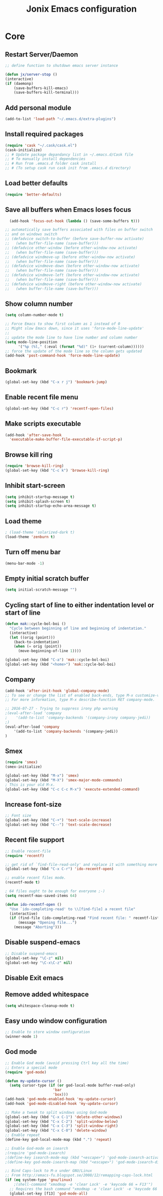 #+TITLE: Jonix Emacs configuration
#+OPTIONS: toc:4 h:4
#+STARTUP: overview

* Core
** Restart Server/Daemon
#+BEGIN_SRC emacs-lisp
  ;; define function to shutdown emacs server instance

  (defun jx/server-stop ()
  (interactive)
  (if (daemonp)
      (save-buffers-kill-emacs)
      (save-buffers-kill-terminal)))
#+END_SRC

** Add personal module
#+BEGIN_SRC emacs-lisp
(add-to-list 'load-path "~/.emacs.d/extra-plugins")
#+END_SRC

** Install required packages
#+BEGIN_SRC emacs-lisp
(require 'cask "~/.cask/cask.el")
(cask-initialize)
;; # Update package depandancy list in ~/.emacs.d/Cask file
;; # To manually install dependencies
;; # Run from .emacs.d folder cask install
;; # (To setup cask run cask init from .emacs.d directory)
#+END_SRC

** Load better defaults
#+BEGIN_SRC emacs-lisp
(require 'better-defaults)
#+END_SRC

** Save all buffers when Emacs loses focus
#+BEGIN_SRC emacs-lisp
  (add-hook 'focus-out-hook (lambda () (save-some-buffers t)))

;; automatically save buffers associated with files on buffer switch
;; and on windows switch
;; (defadvice switch-to-buffer (before save-buffer-now activate)
;;   (when buffer-file-name (save-buffer)))
;; (defadvice other-window (before other-window-now activate)
;;   (when buffer-file-name (save-buffer)))
;; (defadvice windmove-up (before other-window-now activate)
;;   (when buffer-file-name (save-buffer)))
;; (defadvice windmove-down (before other-window-now activate)
;;   (when buffer-file-name (save-buffer)))
;; (defadvice windmove-left (before other-window-now activate)
;;   (when buffer-file-name (save-buffer)))
;; (defadvice windmove-right (before other-window-now activate)
;;   (when buffer-file-name (save-buffer)))

#+END_SRC

** Show column number
#+BEGIN_SRC emacs-lisp
(setq column-number-mode t)

;; Force Emacs to show first column as 1 instead of 0
;; Might slow Emacs down, since it uses 'force-mode-line-update'
;;
;; update the mode line to have line number and column number
(setq mode-line-position
      '("%p (%l," (:eval (format "%d)" (1+ (current-column))))))
;; force the update of the mode line so the column gets updated
(add-hook 'post-command-hook 'force-mode-line-update)
#+END_SRC

** Bookmark
#+BEGIN_SRC emacs-lisp
(global-set-key (kbd "C-x r j") 'bookmark-jump)
#+END_SRC

** Enable recent file menu
#+BEGIN_SRC emacs-lisp
(global-set-key (kbd "C-c r") 'recentf-open-files)
#+END_SRC

** Make scripts executable
#+BEGIN_SRC emacs-lisp
(add-hook 'after-save-hook
  'executable-make-buffer-file-executable-if-script-p)
#+END_SRC

** Browse kill ring
#+BEGIN_SRC emacs-lisp
(require 'browse-kill-ring)
(global-set-key (kbd "C-c k") 'browse-kill-ring)
#+END_SRC

** Inhibit start-screen
#+BEGIN_SRC emacs-lisp
(setq inhibit-startup-message t)
(setq inhibit-splash-screen t)
(setq inhibit-startup-echo-area-message t)
#+END_SRC

** Load theme
#+BEGIN_SRC emacs-lisp
; (load-theme 'solarized-dark t)
(load-theme 'zenburn t)
#+END_SRC

** Turn off menu bar
#+BEGIN_SRC emacs-lisp
(menu-bar-mode -1)
#+END_SRC

** Empty initial scratch buffer
#+BEGIN_SRC emacs-lisp
(setq initial-scratch-message "")
#+END_SRC

** Cycling start of line to either indentation level or start of line
#+BEGIN_SRC emacs-lisp
(defun mak::cycle-bol-boi ()
  "Cycle between beginning of line and beginning of indentation."
  (interactive)
  (let ((orig (point)))
    (back-to-indentation)
    (when (= orig (point))
      (move-beginning-of-line 1))))

(global-set-key (kbd "C-a") 'mak::cycle-bol-boi)
(global-set-key (kbd "<home>") 'mak::cycle-bol-boi)
#+END_SRC
** Company
#+BEGIN_SRC emacs-lisp
(add-hook 'after-init-hook 'global-company-mode)
;; To see or change the list of enabled back-ends, type M-x customize-variable RET company-backends. Also see its description for information on writing a back-end.
;; For more information, type M-x describe-function RET company-mode.

;; 2016-07-27 - Trying to suppress irony php warning
;(eval-after-load 'company
;    '(add-to-list 'company-backends '(company-irony company-jedi))
;)
(eval-after-load 'company
    '(add-to-list 'company-backends '(company-jedi))
)

#+END_SRC

** Smex
#+BEGIN_SRC emacs-lisp
(require 'smex)
(smex-initialize)

(global-set-key (kbd "M-x") 'smex)
(global-set-key (kbd "M-X") 'smex-major-mode-commands)
; This is your old M-x.
(global-set-key (kbd "C-c C-c M-x") 'execute-extended-command)
#+END_SRC

** Increase font-size
#+BEGIN_SRC emacs-lisp
;; Font size
(global-set-key (kbd "C-+") 'text-scale-increase)
(global-set-key (kbd "C--") 'text-scale-decrease)
#+END_SRC

** Recent file support
#+BEGIN_SRC emacs-lisp
;; Enable recent-file
(require 'recentf)

;; get rid of `find-file-read-only' and replace it with something more useful.
(global-set-key (kbd "C-x C-r") 'ido-recentf-open)

;; enable recent files mode.
(recentf-mode t)

; 64 files ought to be enough for everyone ;-)
(setq recentf-max-saved-items 64)

(defun ido-recentf-open ()
  "Use `ido-completing-read' to \\[find-file] a recent file"
  (interactive)
  (if (find-file (ido-completing-read "Find recent file: " recentf-list))
      (message "Opening file...")
    (message "Aborting")))

#+END_SRC

** Disable suspend-emacs
#+BEGIN_SRC emacs-lisp
;; Disable suspend-emacs
(global-set-key "\C-z" nil)
(global-set-key "\C-x\C-z" nil)
#+END_SRC

** Disable Exit emacs
** Remove added whitespace
#+BEGIN_SRC emacs-lisp
(setq whitespace-cleanup-mode t)
#+END_SRC

** Easy undo window configuration
#+BEGIN_SRC emacs-lisp
;; Enable to store window configuration
(winner-mode 1)
#+END_SRC

** God mode
#+BEGIN_SRC emacs-lisp
;; Enable God mode (avoid pressing Ctrl key all the time)
;; Enters a special mode
(require 'god-mode)

(defun my-update-cursor ()
  (setq cursor-type (if (or god-local-mode buffer-read-only)
                      'bar
                      'box)))
(add-hook 'god-mode-enabled-hook 'my-update-cursor)
(add-hook 'god-mode-disabled-hook 'my-update-cursor)

;; Make a tweak to split windows using God-mode
(global-set-key (kbd "C-x C-1") 'delete-other-windows)
(global-set-key (kbd "C-x C-2") 'split-window-below)
(global-set-key (kbd "C-x C-3") 'split-window-right)
(global-set-key (kbd "C-x C-0") 'delete-window)
;; Enable repeat
(define-key god-local-mode-map (kbd ".") 'repeat)

;; Enable God-mode on isearch
;(require 'god-mode-isearch)
;(define-key isearch-mode-map (kbd "<escape>") 'god-mode-isearch-activate)
;(define-key god-mode-isearch-map (kbd "<escape>") 'god-mode-isearch-disable)

;; Bind Caps-lock to M-x under GNU/Linux
;; From http://emacs-fu.blogspot.se/2008/12/remapping-caps-lock.html
(if (eq system-type 'gnu/linux)
    ;(shell-command "xmodmap -e 'clear Lock' -e 'keycode 66 = F13'")
  ;; Requires the bash command "xmodmap -e 'clear Lock' -e 'keycode 66 = F13'" to be run prior to this binding
  (global-set-key [f13] 'god-mode-all)
)

;; Bind Caps-lock to M-x For Windows
(if (eq system-type 'windows-nt)
    (setq w32-enable-caps-lock nil)
    ;(global-set-key [capslock] 'god-local-mode)
    (global-set-key [capslock] 'god-mode-all)
)

#+END_SRC

** Date and time
*** Add week number to Emacs calendar view
#+BEGIN_SRC emacs-lisp
;;; Calender stuff

;; Add week number to Emacs calender
(copy-face font-lock-constant-face 'calendar-iso-week-face)
(set-face-attribute 'calendar-iso-week-face nil
                    :height 0.7)
(setq calendar-intermonth-text
      '(propertize
        (format "%2d"
                (car
                 (calendar-iso-from-absolute
                  (calendar-absolute-from-gregorian (list month day year)))))
        'font-lock-face 'calendar-iso-week-face))

;; End of calender stuff
#+END_SRC

*** Insert Date string
#+BEGIN_SRC emacs-lisp
;; Insert date at current position
(defun jx/current-date () (interactive)
    (insert (shell-command-to-string "echo -n $(date +%Y-%m-%d)")))

;; Insert time at current position
(defun jx/current-time () (interactive)
 (insert (shell-command-to-string "echo -n $(date +%H:%M)")))

#+END_SRC

*** Insert Week nr
#+BEGIN_SRC emacs-lisp
;; Insert week number at current position
(defun jx/week-nr () (interactive)
    (insert (shell-command-to-string "echo -n $(date +%W)")))
#+END_SRC
*** Insert name of day
#+BEGIN_SRC emacs-lisp
;; Insert day of name at current position
(defun jx/day () (interactive)
    (insert (shell-command-to-string "echo -n $(date +%A)")))
#+END_SRC


*** Show clock
#+BEGIN_SRC emacs-lisp
;; Show clock in status-bar
(setq display-time t
      display-time-24hr-format t)
(display-time)
#+END_SRC

** Keybindings help
#+BEGIN_SRC emacs-lisp
(which-key-mode)
#+END_SRC

** Scrolling margin
When the cursor is on the top or bottom of the screen,
and it is time to scroll, display x lines of context
#+BEGIN_SRC emacs-lisp
; (setq scroll-margin 0)
#+END_SRC

** Dired settings
*** Make dired less verbose
- Cask kunde inte ladda ned detta paket 2021-07-25
  Disablar paketet
# #+BEGIN_SRC emacs-lisp
# ;; Make dired less verbose
# (require 'dired-details)
# (setq-default dired-details-hidden-string "--- ")
# (dired-details-install)
# #+END_SRC

*** Dired Reuse buffers
http://ergoemacs.org/emacs/emacs_dired_tips.html
#+BEGIN_SRC emacs-lisp
(require 'dired-x)
(setq dired-omit-files "^\\.?#\\|^\\.$\\|^\\.\\.$\\|^\\.")
(add-hook 'dired-mode-hook (lambda ()
                             (dired-omit-mode 1)))
(setq dired-listing-switches "-aBhl --group-directories-first")
(put 'dired-find-alternate-file 'disabled nil)

; Let <enter> re-use dired directory buffer
(define-key dired-mode-map (kbd "RET") 'dired-find-alternate-file) ; was dired-advertised-find-file

;; Let <u> (go up one directroy) re-use directory buffer when
(add-hook 'dired-mode-hook
 (lambda ()
  (define-key dired-mode-map (kbd "u")
    (lambda () (interactive) (find-alternate-file "..")))))

;; Let <backspace> (go up one directroy) re-use directory buffer when
(add-hook 'dired-mode-hook
 (lambda ()
  (define-key dired-mode-map (kbd "<DEL>")
    (lambda () (interactive) (find-alternate-file "..")))))

(eval-after-load "dired"
  '(progn
     (defadvice dired-advertised-find-file (around dired-subst-directory activate)
       "Replace current buffer if file is a directory."
       (interactive)
       (let* ((orig (current-buffer))
              ;; (filename (dired-get-filename))
              (filename (dired-get-filename t t))
              (bye-p (file-directory-p filename)))
         ad-do-it
         (when (and bye-p (not (string-match "[/\\\\]\\.$" filename)))
           (kill-buffer orig))))))

#+END_SRC
*** Filter Dired files
Filter on files in Dired mode
Press / to start filtering
Press g to revert
#+BEGIN_SRC emacs-lisp
  (eval-after-load
      "dired" '(progn
  (define-key dired-mode-map (kbd "/") 'dired-narrow)))
#+END_SRC

*** Toggle hidden files view in Dired mode
Press . to toggle view of hidden files
#+BEGIN_SRC emacs-lisp
  (defun dired-toggle-dotfiles ()
    "Show/hide dot-files"
    (interactive)
    (when (equal major-mode 'dired-mode)
      (if (or (not (boundp 'dired-dotfiles-show-p)) dired-dotfiles-show-p) ; if currently showing
          (progn
            (set (make-local-variable 'dired-dotfiles-show-p) nil)
            (message "h")
            (dired-mark-files-regexp "^\\\.")
            (dired-do-kill-lines))
        (progn (revert-buffer) ; otherwise just revert to re-show
               (set (make-local-variable 'dired-dotfiles-show-p) t)))))


(eval-after-load "dired" '(progn
  (define-key dired-mode-map (kbd ".") 'dired-toggle-dotfiles)))

 (global-set-key [f7] 'neotree-project-dir)

#+END_SRC

*** Jump to current file in Dired
In any file buffer, call dired-jump 【Ctrl+x Ctrl+j】 to jump to the directory of current buffer.
#+BEGIN_SRC emacs-lisp
(require 'dired-x)
#+END_SRC

*** Copy / Delete directories
#+BEGIN_SRC emacs-lisp
;; allow dired to delete or copy dir
(setq dired-recursive-copies (quote always)) ; “always” means no asking
(setq dired-recursive-deletes (quote top)) ; “top” means ask once
#+END_SRC

*** Move files between split panes
#+BEGIN_SRC emacs-lisp
(setq dired-dwim-target t)
#+END_SRC
*** Reload dired after making changes
#+BEGIN_SRC emacs-lisp
(--each '(dired-do-rename
          dired-do-copy
          dired-create-directory
          wdired-abort-changes)
        (eval `(defadvice ,it (after revert-buffer activate)
(revert-buffer))))
#+END_SRC
** Go to last change in buffer
 - 'C-c b ,' Go to last change
 - 'C-c b .' Go to previous change

#+BEGIN_SRC emacs-lisp
(require 'goto-chg)
(global-set-key (kbd "C-c b ,") 'goto-last-change)
(global-set-key (kbd "C-c b .") 'goto-last-change-reverse)
#+END_SRC

** Edit current file with Sudo privs
#+BEGIN_SRC emacs-lisp
(require 'sudo-edit)
#+END_SRC

** Discover key-bindings for major/minor modes
#+BEGIN_SRC emacs-lisp
(global-set-key (kbd "C-h C-m") 'discover-my-major)
(global-set-key (kbd "C-h M-m") 'discover-my-mode)
#+END_SRC

** Easy kill
easy-kill is a drop-in replacement for kill-ring-save.
Included is easy-mark

Keys:
    M-w w: save word at point
    M-w s: save sexp at point
    M-w l: save list at point (enclosing sexp)
    M-w d: save defun at point
    M-w D: save current defun name
    M-w f: save file at point
    M-w b: save buffer-file-name or default-directory. - changes the kill to the directory name, + to full name and 0 to basename.

The following keys modify the selection:

    @: append selection to previous kill and exit. For example, M-w d @ will append current function to last kill.
    C-w: kill selection and exit
    +, - and 1..9: expand/shrink selection
    0 shrink the selection to the initial size i.e. before any expansion
    C-SPC: turn selection into an active region
    C-g: abort
    ?: help

#+BEGIN_SRC emacs-lisp
(global-set-key [remap kill-ring-save] 'easy-kill)
#+END_SRC

** Cleanup whitespace on save
#+BEGIN_SRC emacs-lisp
(add-hook 'before-save-hook 'whitespace-cleanup)
#+END_SRC

** Expand region
#+BEGIN_SRC emacs-lisp
(require 'expand-region)
(global-set-key (kbd "C-x =") 'er/expand-region)
#+END_SRC

** Multiple major mode in the same buffer
#+BEGIN_SRC emacs-lisp
;; Using the package polymode
(require 'poly-markdown)
(require 'poly-org)
(add-to-list 'auto-mode-alist '("\\.md$" . poly-markdown-mode))
(add-to-list 'auto-mode-alist '("\\.org$" . poly-org-mode))
#+END_SRC
** YASnippets
#+BEGIN_SRC emacs-lisp
(require 'yasnippet)
(add-to-list 'yas-snippet-dirs "~/yas-snippets")
(yas-global-mode t)



#+END_SRC

** Load very large file
#+BEGIN_SRC emacs-lisp
(require 'vlf-setup)
#+END_SRC

** Find files in project
#+BEGIN_SRC emacs-lisp
(autoload 'find-file-in-project "find-file-in-project" nil t)
(autoload 'find-file-in-project-by-selected "find-file-in-project" nil t)
(autoload 'find-directory-in-project-by-selected "find-file-in-project" nil t)
(autoload 'ffip-show-diff "find-file-in-project" nil t)
(autoload 'ffip-save-ivy-last "find-file-in-project" nil t)
(autoload 'ffip-ivy-resume "find-file-in-project" nil t)
;(defun maybe-project-find-file ()
;  (interactive)
;  (call-interactively
;   (if (projectile-project-p)
;       #'find-file-in-project-by-selected
;       #'ido-find-file)))

(global-set-key (kbd "\C-co") 'find-file-in-project)
#+END_SRC

** Rename file and buffer
#+BEGIN_SRC emacs-lisp
(defun jx/rename-file-and-buffer ()
  "Rename the current buffer and file it is visiting."
  (interactive)
  (let ((filename (buffer-file-name)))
    (if (not (and filename (file-exists-p filename)))
        (message "Buffer is not visiting a file!")
      (let ((new-name (read-file-name "New name: " filename)))
        (cond
         ((vc-backend filename) (vc-rename-file filename new-name))
         (t
          (rename-file filename new-name t)
          (set-visited-file-name new-name t t)))))))

#+END_SRC

** Move file in filesystem
#+BEGIN_SRC emacs-lisp
(defun jnx/move-file (new-location)
  "Write this file to NEW-LOCATION, and delete the old one."
  (interactive (list (if buffer-file-name
                       (read-file-name "Move file to: ")
                       (read-file-name "Move file to: "
                                       default-directory
                                       (expand-file-name (file-name-nondirectory (buffer-name))
                                                         default-directory)))))
  (when (file-exists-p new-location)
    (delete-file new-location))
  (let ((old-location (buffer-file-name)))
    (write-file new-location t)
    (when (and old-location
               (file-exists-p new-location))
      (delete-file old-location))))

#+END_SRC
** Smart yank
#+BEGIN_SRC emacs-lisp
(smart-yank-mode 1)
#+END_SRC

** Switch to scratch-buffer
Switch to scratchbuffer, even if it is killed
Keys: C-x M-z
#+BEGIN_SRC emacs-lisp
(global-set-key (kbd "C-x M-z")
                '(lambda ()
                   (interactive)
                   (switch-to-buffer "*scratch*")))


(defun jx/switch-to-scratch ()
  (interactive)
  (switch-to-buffer "*scratch*"))


#+END_SRC

** Encryption
NOTICE: I know I have gpg functionality, to encrypt/decrypt files gpg files.
But I can't see the definition of functionality in my config. How come?

To encrypt specific subsets of a org-file, by using ": crypt" as a property
(Remove blank)
#+BEGIN_SRC emacs-lisp
     (require 'org-crypt)
     (org-crypt-use-before-save-magic)
     (setq org-tags-exclude-from-inheritance (quote ("crypt")))

     (setq org-crypt-key nil)
       ;; GPG key to use for encryption
       ;; Either the Key ID or set to nil to use symmetric encryption.

     (setq auto-save-default nil)
       ;; Auto-saving does not cooperate with org-crypt.el: so you need
       ;; to turn it off if you plan to use org-crypt.el quite often.
       ;; Otherwise, you'll get an (annoying) message each time you
       ;; start Org.

       ;; To turn it off only locally, you can insert this:
       ;;
       ;; # -*- buffer-auto-save-file-name: nil; -*-
#+END_SRC


* Google stuff
#+BEGIN_SRC emacs-lisp
;; Use this to automatically google thing at point
;; Shortcut is C-c / g
(require 'google-this)
(google-this-mode 1)

;; Use this to automatically translate a word or a phrase
;; Shortcut is C-ct
(require 'google-translate)
(require 'google-translate-smooth-ui)
(global-set-key "\C-ct" 'google-translate-smooth-translate)
#+END_SRC


* Multiple Cursor
#+BEGIN_SRC emacs-lisp
;; Enable multiple-curors....CRAZY STUFF... http://emacsrocks.com/e13.html
(require 'multiple-cursors)
(global-set-key (kbd "C-c m c") 'mc/edit-lines)
(global-set-key (kbd "C-S-c C-S-c") 'mc/edit-lines)
(global-set-key (kbd "C->") 'mc/mark-next-like-this)
(global-set-key (kbd "C-<") 'mc/mark-previous-like-this)
(global-set-key (kbd "C-c C-<") 'mc/mark-all-like-this)
;; End multiplce cursor
#+END_SRC


* Writing support
** Spelling correction
#+BEGIN_SRC emacs-lisp

(require 'ace-flyspell)

;; (setq ispell-dictionary "english"); Default dictionary. To change do M-x ispell-change-dictionary RET.
;; (add-hook 'org-mode-hook 'flyspell-mode); Enable Flyspell mode for TeX modes such as AUCTeX. Highlights all misspelled words.

;; if (aspell installed) { use aspell}
;; else if (hunspell installed) { use hunspell }
;; whatever spell checker I use, I always use English dictionary
;; I prefer use aspell because:
;; 1. aspell is older
;; 2. looks Kevin Atkinson still get some road map for aspell:
;; @see http://lists.gnu.org/archive/html/aspell-announce/2011-09/msg00000.html
(defun flyspell-detect-ispell-args (&optional run-together)
  "if RUN-TOGETHER is true, spell check the CamelCase words."
  (let (args)
    (cond
     ((string-match  "aspell$" ispell-program-name)
      ;; Force the English dictionary for aspell
      ;; Support Camel Case spelling check (tested with aspell 0.6)
      (setq args (list "--sug-mode=ultra" "--lang=en_US"))
      (if run-together
          (setq args (append args '("--run-together" "--run-together-limit=5" "--run-together-min=2")))))
     ((string-match "hunspell$" ispell-program-name)
      ;; Force the English dictionary for hunspell
      (setq args "-d en_US")))
    args))

(cond
 ((executable-find "aspell")
  ;; you may also need `ispell-extra-args'
  (setq ispell-program-name "aspell"))
 ((executable-find "hunspell")
  (setq ispell-program-name "hunspell")

  ;; Please note that `ispell-local-dictionary` itself will be passed to hunspell cli with "-d"
  ;; it's also used as the key to lookup ispell-local-dictionary-alist
  ;; if we use different dictionary
  (setq ispell-local-dictionary "en_US")
  (setq ispell-local-dictionary-alist
        '(("en_US" "[[:alpha:]]" "[^[:alpha:]]" "[']" nil ("-d" "en_US") nil utf-8))))
 (t (setq ispell-program-name nil)))

;; ispell-cmd-args is useless, it's the list of *extra* arguments we will append to the ispell process when "ispell-word" is called.
;; ispell-extra-args is the command arguments which will *always* be used when start ispell process
;; Please note when you use hunspell, ispell-extra-args will NOT be used.
;; Hack ispell-local-dictionary-alist instead.
(setq-default ispell-extra-args (flyspell-detect-ispell-args t))
;; (setq ispell-cmd-args (flyspell-detect-ispell-args))
(defadvice ispell-word (around my-ispell-word activate)
  (let ((old-ispell-extra-args ispell-extra-args))
    (ispell-kill-ispell t)
    (setq ispell-extra-args (flyspell-detect-ispell-args))
    ad-do-it
    (setq ispell-extra-args old-ispell-extra-args)
    (ispell-kill-ispell t)
    ))

(defadvice flyspell-auto-correct-word (around my-flyspell-auto-correct-word activate)
  (let ((old-ispell-extra-args ispell-extra-args))
    (ispell-kill-ispell t)
    ;; use emacs original arguments
    (setq ispell-extra-args (flyspell-detect-ispell-args))
    ad-do-it
    ;; restore our own ispell arguments
    (setq ispell-extra-args old-ispell-extra-args)
    (ispell-kill-ispell t)
    ))

(defun text-mode-hook-setup ()
  ;; Turn off RUN-TOGETHER option when spell check text-mode
  (setq-local ispell-extra-args (flyspell-detect-ispell-args)))
(add-hook 'text-mode-hook 'text-mode-hook-setup)

#+END_SRC

** Write good
#+BEGIN_SRC emacs-lisp
;; Avoid weaselwords in bread-text when writing thesis and other articles
(require 'writegood-mode)
(global-set-key "\C-cg" 'writegood-mode)
#+END_SRC

** Muse
#+BEGIN_SRC emacs-lisp
(require 'muse-mode)     ; load authoring mode
(require 'muse-html)     ; load publishing styles
(require 'muse-latex)
(require 'muse-texinfo)
(require 'muse-docbook)
(require 'muse-project)  ; publish files in projects

;; Muse project named website, publishes to folder public_html
(setq muse-project-alist
      '(("website" ("~/Pages" :default "index")
         (:base "html" :path "~/public_html")
         (:base "pdf" :path "~/public_html/pdf"))))

#+END_SRC

** Smart capitalize word
#+BEGIN_SRC emacs-lisp
;;; Super-smart Capitalization
;;;
;;; Experimental (need to test it out)
;;;
;; From http://endlessparentheses.com/super-smart-capitalization.html
;; Capitalize word, take in respect sentence construction
(defun endless/convert-punctuation (rg rp)
  "Look for regexp RG around point, and replace with RP.
Only applies to text-mode."
  (let ((f "\\(%s\\)\\(%s\\)")
        (space "?:[[:blank:]\n\r]*"))
    ;; We obviously don't want to do this in prog-mode.
    (if (and (derived-mode-p 'text-mode)
             (or (looking-at (format f space rg))
                 (looking-back (format f rg space))))
        (replace-match rp nil nil nil 1))))

(defun endless/capitalize ()
  "Capitalize region or word.
Also converts commas to full stops, and kills
extraneous space at beginning of line."
  (interactive)
  (endless/convert-punctuation "," ".")
  (if (use-region-p)
      (call-interactively 'capitalize-region)
    ;; A single space at the start of a line:
    (when (looking-at "^\\s-\\b")
      ;; get rid of it!
      (delete-char 1))
    (call-interactively 'subword-capitalize)))

(defun endless/downcase ()
  "Downcase region or word.
Also converts full stops to commas."
  (interactive)
  (endless/convert-punctuation "\\." ",")
  (if (use-region-p)
      (call-interactively 'downcase-region)
    (call-interactively 'subword-downcase)))

(defun endless/upcase ()
  "Upcase region or word."
  (interactive)
  (if (use-region-p)
      (call-interactively 'upcase-region)
    (call-interactively 'subword-upcase)))

(global-set-key "\M-c" 'endless/capitalize)
(global-set-key "\M-l" 'endless/downcase)
(global-set-key "\M-u" 'endless/upcase)
#+END_SRC

** Org-mode customization
*** Graphviz Dot language support in Org-mode
Produces Diagram and graphs from an org-file
Example document
HashSign+BEGIN_SRC dot :file ~/dot_success.png :cmdline -Kdot -Tpng
digraph G {
    node_1;
    node_2;
    node_1 -> node_2 [ style=dotted];
}
HasSign+END_SRC

Press C-c C-x C-v to toggle display of inline images to see the png file directly in Emacs or  use M-x org-display-inline-images
(Link: https://vxlabs.com/2014/12/04/inline-graphviz-dot-evaluation-for-graphs-using-emacs-org-mode-and-org-babel/)

#+BEGIN_SRC emacs-lisp
(add-to-list 'org-src-lang-modes (quote ("dot" . graphviz-dot)))
(org-babel-do-load-languages
 'org-babel-load-languages
 '((dot . t))) ; this line activates dot

#+END_SRC

** Latex
http://www.gnu.org/software/auctex/manual/auctex.html#Quick-Start
Toggle between creating  DVI or PDF output  C-c C-t C-p
#+BEGIN_SRC emacs-lisp
;;; AUCTeX

(require 'company-auctex)
(company-auctex-init)

;; Customary Customization, p. 1 and 16 in the manual, and http://www.emacswiki.org/emacs/AUCTeX#toc2
(setq TeX-parse-self t); Enable parse on load.
(setq TeX-auto-save t); Enable parse on save.
(setq-default TeX-master nil)

(setq TeX-PDF-mode t); PDF mode (rather than DVI-mode)

(add-hook 'TeX-mode-hook 'flyspell-mode); Enable Flyspell mode for TeX modes such as AUCTeX. Highlights all misspelled words.


(add-hook 'TeX-mode-hook
          (lambda () (TeX-fold-mode 1))); Automatically activate TeX-fold-mode.
(setq LaTeX-babel-hyphen nil); Disable language-specific hyphen insertion.

;; " expands into csquotes macros (for this to work babel must be loaded after csquotes).
(setq LaTeX-csquotes-close-quote "}"
      LaTeX-csquotes-open-quote "\\enquote{")

;; LaTeX-math-mode http://www.gnu.org/s/auctex/manual/auctex/Mathematics.html
(add-hook 'TeX-mode-hook 'LaTeX-math-mode)

;;; RefTeX
;; Turn on RefTeX for AUCTeX http://www.gnu.org/s/auctex/manual/reftex/reftex_5.html
(add-hook 'TeX-mode-hook 'turn-on-reftex)

(eval-after-load 'reftex-vars; Is this construct really needed?
  '(progn
     (setq reftex-cite-prompt-optional-args t); Prompt for empty optional arguments in cite macros.
     ;; Make RefTeX interact with AUCTeX, http://www.gnu.org/s/auctex/manual/reftex/AUCTeX_002dRefTeX-Interface.html
     (setq reftex-plug-into-AUCTeX t)
     ;; So that RefTeX also recognizes \addbibresource. Note that you
     ;; can't use $HOME in path for \addbibresource but that "~"
     ;; works.
     (setq reftex-bibliography-commands '("bibliography" "nobibliography" "addbibresource"))
;     (setq reftex-default-bibliography '("UNCOMMENT LINE AND INSERT PATH TO YOUR BIBLIOGRAPHY HERE")); So that RefTeX in Org-mode knows bibliography
     (setcdr (assoc 'caption reftex-default-context-regexps) "\\\\\\(rot\\|sub\\)?caption\\*?[[{]"); Recognize \subcaptions, e.g. reftex-citation
     (setq reftex-cite-format; Get ReTeX with biblatex, see http://tex.stackexchange.com/questions/31966/setting-up-reftex-with-biblatex-citation-commands/31992#31992
           '((?t . "\\textcite[]{%l}")
             (?a . "\\autocite[]{%l}")
             (?c . "\\cite[]{%l}")
             (?s . "\\smartcite[]{%l}")
             (?f . "\\footcite[]{%l}")
             (?n . "\\nocite{%l}")
             (?b . "\\blockcquote[]{%l}{}")))))

;; Fontification (remove unnecessary entries as you notice them) http://lists.gnu.org/archive/html/emacs-orgmode/2009-05/msg00236.html http://www.gnu.org/software/auctex/manual/auctex/Fontification-of-macros.html
(setq font-latex-match-reference-keywords
      '(
        ;; biblatex
        ("printbibliography" "[{")
        ("addbibresource" "[{")
        ;; Standard commands
        ;; ("cite" "[{")
        ("Cite" "[{")
        ("parencite" "[{")
        ("Parencite" "[{")
        ("footcite" "[{")
        ("footcitetext" "[{")
        ;; ;; Style-specific commands
        ("textcite" "[{")
        ("Textcite" "[{")
        ("smartcite" "[{")
        ("Smartcite" "[{")
        ("cite*" "[{")
        ("parencite*" "[{")
        ("supercite" "[{")
        ; Qualified citation lists
        ("cites" "[{")
        ("Cites" "[{")
        ("parencites" "[{")
        ("Parencites" "[{")
        ("footcites" "[{")
        ("footcitetexts" "[{")
        ("smartcites" "[{")
        ("Smartcites" "[{")
        ("textcites" "[{")
        ("Textcites" "[{")
        ("supercites" "[{")
        ;; Style-independent commands
        ("autocite" "[{")
        ("Autocite" "[{")
        ("autocite*" "[{")
        ("Autocite*" "[{")
        ("autocites" "[{")
        ("Autocites" "[{")
        ;; Text commands
        ("citeauthor" "[{")
        ("Citeauthor" "[{")
        ("citetitle" "[{")
        ("citetitle*" "[{")
        ("citeyear" "[{")
        ("citedate" "[{")
        ("citeurl" "[{")
        ;; Special commands
        ("fullcite" "[{")))

(setq font-latex-match-textual-keywords
      '(
        ;; biblatex brackets
        ("parentext" "{")
        ("brackettext" "{")
        ("hybridblockquote" "[{")
        ;; Auxiliary Commands
        ("textelp" "{")
        ("textelp*" "{")
        ("textins" "{")
        ("textins*" "{")
        ;; supcaption
        ("subcaption" "[{")))

(setq font-latex-match-variable-keywords
      '(
        ;; amsmath
        ("numberwithin" "{")
        ;; enumitem
        ("setlist" "[{")
        ("setlist*" "[{")
        ("newlist" "{")
        ("renewlist" "{")
        ("setlistdepth" "{")
        ("restartlist" "{")))
#+END_SRC

** Org-Latex export
#+BEGIN_SRC emacs-lisp
(require 'ox-md)
#+END_SRC
** Transpose lines
#+BEGIN_SRC emacs-lisp
(global-set-key "\C-t" #'transpose-lines)
(define-key ctl-x-map "\C-t" #'transpose-chars)
#+END_SRC


* Knowledge concept
** org-roam, your second brain
  Core functions in Org-roam v2 are the following
   - org-roam-capture
   - org-roam-node-find
   - org-roam-node-insert
   - org-roam-buffer-toggle

   There is a WebServer for org-roam to visualize the connections between knowledge-nodes
   https://github.com/org-roam/org-roam-server

#+BEGIN_SRC emacs-lisp
  ;; org-roam is a Zettelkasten based note-taking approach using org-mode
(setq org-roam-v2-ack t)
(require 'org-roam)
(setq org-roam-directory "~/Documents/Zettelkasten")

;; Globala keybindings for org-roam
(global-set-key (kbd "C-c n l") 'org-roam-buffer-toggle)
(global-set-key (kbd "C-c n f") 'org-roam-node-find)
(global-set-key (kbd "C-c n i") 'org-roam-node-insert)
(global-set-key (kbd "C-c n g") 'org-roam-graph)
(global-set-key (kbd "C-c n c") 'org-roam-capture)
(global-set-key (kbd "C-c n j") 'org-roam-dailies-capture-today)
;; For  mouse users, click on the back-links
(define-key org-roam-mode-map [mouse-1] #'org-roam-visit-thing)

;; Associera buffer med namnggiven org-roam
(add-to-list 'display-buffer-alist
             '("\\*org-roam\\*"
               (display-buffer-in-direction)
               (direction . right)
               (window-width . 0.33)
                                 (window-height . fit-window-to-buffer)))


(org-roam-setup)
#+END_SRC


* Programming
** Flycheck (Auto syntax check)
#+BEGIN_SRC emacs-lisp
(add-hook 'after-init-hook #'global-flycheck-mode)
#+END_SRC

** Search for TAGS file
   Elpy-mode overrides 'M-.' So I redefine the find-tag to
   'S-.'

   To create or update TAGS file, press F8

#+BEGIN_SRC emacs-lisp
(setq tags-revert-without-query t)

;; Problems on Windows
;; - Actually I cannot find ctags.el anywhere
;; Is the package deprecated and replaced?
;(require 'ctags)
;(global-set-key (kbd "<f8>") 'ctags-create-or-update-tags-table)
;(global-set-key (kbd "s-.") 'find-tag)
;(global-set-key (kbd "s-.") 'etags-select-find-tag)
;(global-set-key (kbd "s-?") 'etags-select-find-tag-at-point)

;; For auto-update Ctags
;(autoload 'turn-on-ctags-auto-update-mode "ctags-update" "turn on `ctags-auto-update-mode'." t)
;; (add-hook 'python-mode-hook      'turn-on-ctags-auto-update-mode)
;; (add-hook 'c-mode-common-hook    'turn-on-ctags-auto-update-mode)
;; (add-hook 'c++-mode-common-hook  'turn-on-ctags-auto-update-mode)
;; (add-hook 'emacs-lisp-mode-hook  'turn-on-ctags-auto-update-mode)
;; (add-hook 'emacs-lisp-mode-hook  'turn-on-ctags-auto-update-mode)

;; New 2016 code for TAGS support
  (defadvice find-tag (around refresh-etags activate)
   "Rerun etags and reload tags if tag not found and redo find-tag.
   If buffer is modified, ask about save before running etags."
  (let ((extension (file-name-extension (buffer-file-name))))
    (condition-case err
    ad-do-it
      (error (and (buffer-modified-p)
          (not (ding))
          (y-or-n-p "Buffer is modified, save it? ")
          (save-buffer))
         (jx/refresh-etags extension)
         ad-do-it))))

  (defun jx/refresh-etags (&optional extension)
  "Run etags on all peer files in current dir and reload them silently."
  (interactive)
  (shell-command (format "etags *.%s" (or extension "el")))
  (let ((tags-revert-without-query t))  ; don't query, revert silently
    (visit-tags-table default-directory nil)))


;; Use ido to list tags, but then select via etags-select (best of both worlds!)
;(defun my-ido-find-tag ()
;  "Find a tag using ido"
;  (interactive)
;  (tags-completion-table)
;  (let (tag-names)
;    (mapatoms (lambda (x)
;                (push (prin1-to-string x t) tag-names))
;              tags-completion-table)
;    (etags-select-find (ido-completing-read "Tag: " tag-names))))
;(global-set-key (kbd "s-.") 'my-ido-find-tag)


;(defun jnx/find-tags-file ()
;  "recursively searches each parent directory for a file named 'TAGS' and returns the
;path to that file or nil if a tags file is not found. Returns nil if the buffer is
;not visiting a file"
;  (progn
;      (defun find-tags-file-r (path)
;         "find the tags file from the parent directories"
;         (let* ((parent (file-name-directory path))
;                (possible-tags-file (concat parent "TAGS")))
;           (cond
;             ((file-exists-p possible-tags-file) (throw 'found-it possible-tags-file))
;             ((string= "/TAGS" possible-tags-file) (error "no tags file found"))
;             (t (find-tags-file-r (directory-file-name parent))))))
;
;    (if (buffer-file-name)
;        (catch 'found-it
;          (find-tags-file-r (buffer-file-name)))
;        (error "buffer is not visiting a file"))))
;
;(defun jx/set-tags-file-path ()
;  "calls `jx/find-tags-file' to recursively search up the directory tree to find
;a file named 'TAGS'. If found, set 'tags-table-list' with that path as an argument
;otherwise raises an error."
;  (interactive)
;  (setq tags-table-list (cons (jx/find-tags-file) tags-table-list)))
;
;;; delay search the TAGS file after open the source file
;(add-hook 'emacs-startup-hook
;	'(lambda () (jx/set-tags-file-path)))
#+END_SRC

** Search for text
#+BEGIN_SRC emacs-lisp
; The Silver serfer (ag), quick intelligent recursive grep, find text in project
; Use ag-project to auto-find your project (based on .git folder)
(require 'ag)
(setq ag-reuse-buffers 't)
(setq ag-reuse-window 't)

(global-set-key "\C-cl" 'ag-project)
; You can edit the result of ag (simple refactoring tool)
; Install wgrep-ag, make changes in result buffer, press C-x C-s to save
#+END_SRC

** Project management
#+BEGIN_SRC emacs-lisp
(projectile-global-mode)

; Add this to your init file and flx match will be enabled for ido.

(require 'flx-ido)
(ido-mode 1)
(ido-everywhere 1)
(flx-ido-mode 1)
;; disable ido faces to see flx highlights.
(setq ido-enable-flex-matching t)
(setq ido-use-faces nil)
#+END_SRC

** Compilation
#+BEGIN_SRC emacs-lisp
;; START Compilation support
;; Let Emacs guess the compilation argument
(require 'smart-compile)
(global-set-key "\C-cc" 'smart-compile)

;; Recompile on save

;; Need to associate buffer with compilation buffer through this package
(require 'recompile-on-save)
;; Automatically save every time a file is saved
(recompile-on-save-advice smart-compile)
(recompile-on-save-advice compile)


;;
;; This way source <-> compilation buffer association will happen
;; automatically when you run M-x compile.


;; Place the compilation buffer at the bottom
(defun my-select-bottom-window ()
  (let ((bottom-window (selected-window))
        window-below)
    (while (setq window-below (window-in-direction 'below bottom-window))
      (setq bottom-window window-below))
    (select-window bottom-window)))

(defun my-compilation-hook ()
  (when (not (get-buffer-window "*compilation*"))
    (save-selected-window
      (save-excursion
        (my-select-bottom-window)
        (let* ((w (split-window-vertically))
               (h (window-height w)))
          (select-window w)
          (switch-to-buffer "*compilation*")
          ;;(shrink-window (- h compilation-window-height)))))))
          )))))

(add-hook 'compilation-mode-hook 'my-compilation-hook)

#+END_SRC

** Git configuration
*** Magit
#+BEGIN_SRC emacs-lisp
;; https://magit.vc/manual/magit/Getting-started.html#Getting-started
(global-set-key (kbd "C-x g") 'magit-status)

#+END_SRC
*** Git status in ibuffer
#+BEGIN_SRC emacs-lisp
(require 'ibuffer-git)
;; Customization for ibuffer-git is installed in custom.el

;; (require 'ibuffer-projectile)
;; (add-hook 'ibuffer-hook
;;     (lambda ()
;;       (ibuffer-projectile-set-filter-groups)
;;       (unless (eq ibuffer-sorting-mode 'alphabetic)
;;         (ibuffer-do-sort-by-alphabetic))))

;; Better defaults for occur
(defun occur-dwim ()
  "Call `occur' with a sane default."
  (interactive)
  (push (if (region-active-p)
            (buffer-substring-no-properties
             (region-beginning)
             (region-end))
          (thing-at-point 'symbol))
        regexp-history)
  (call-interactively 'occur))
(global-set-key (kbd "M-s o") 'occur-dwim)
#+END_SRC

** Flyspell support for comments and strings
#+BEGIN_SRC emacs-lisp
(add-hook 'prog-mode-hook 'flyspell-prog-mode)
(add-hook 'python-mode-hook 'flyspell-prog-mode)
(add-hook 'emacs-lisp-mode-hook 'flyspell-prog-mode); Enable Flyspell program mode for emacs lisp mode, which highlights all misspelled words in comments and strings.
#+END_SRC

** Diffing
#+BEGIN_SRC emacs-lisp
;; --- START ediff
;; Customize ediff to be usable
;; Got this tips from
;; www.oremacs.com/2015/01/17/setting-up-ediff
;;
(defmacro csetq (variable value)
  `(funcall (or (get ',variable 'custom-set)
                'set-default)
            ',variable ,value))

;; Setup frames the correct way
(csetq ediff-window-setup-function 'ediff-setup-windows-plain)

; Ignore whitespace
(csetq ediff-diff-options "-w")

;; Setup window configuration
(csetq ediff-split-window-function 'split-window-horizontally)

;; Restoring windows after quitting ediff
(add-hook 'ediff-after-quit-hook-internal 'winner-undo)

;; Changing keyindings
(defun ora-ediff-hook()
  (ediff-setup-keymap)
  (define-key ediff-mode-map "j" 'ediff-next-difference)
  (define-key ediff-mode-map "k" 'ediff-previous-difference))
(add-hook 'ediff-mode-hook 'ora-ediff-hook)

;; --- End of ediff-configuration
#+END_SRC

** C++
#+BEGIN_SRC emacs-lisp

(require 'rtags) ;; optional, must have rtags installed
(cmake-ide-setup)

;;  --- START C++

;;  Maybe works --- Who knows??? 2017-07-01
;;  I never seem to get this working, anyways...

(global-set-key  [f1] (lambda () (interactive) (manual-entry (current-word))))

(setq-default c-basic-offset 4)

;; FAST indexing C++ sources using rtags
(require 'rtags)
(require 'company-rtags)

(setq rtags-completions-enabled t)
(eval-after-load 'company
  '(add-to-list
    'company-backends 'company-rtags))
(setq rtags-autostart-diagnostics t)
  (rtags-enable-standard-keybindings)

;; cmake IDE for easy C++ Development
(cmake-ide-setup)
(setq rtags-use-helm t)
;; Setup Irony
(require 'irony)
(add-hook 'c++-mode-hook 'irony-mode)
(add-hook 'c-mode-hook 'irony-mode)
(add-hook 'objc-mode-hook 'irony-mode)


;; 2016-07-27 - Try to suppress irony php warning
(defun my-company-irony ()
  (irony-mode)
  (unless (memq 'company-irony company-backends)
    (setq-local company-backends (cons 'company-irony company-backends))))
(add-hook 'c-mode-hook #'my-company-irony)
(add-hook 'c++-mode-hook #'my-company-irony)

;; replace the `completion-at-point' and `complete-symbol' bindings in
;; irony-mode's buffers by irony-mode's asynchronous function
(defun my-irony-mode-hook ()
  (define-key irony-mode-map [remap completion-at-point]
    'irony-completion-at-point-async)
  (define-key irony-mode-map [remap complete-symbol]
    'irony-completion-at-point-async))
(add-hook 'irony-mode-hook 'my-irony-mode-hook)

;; Only needed on Windows
(when (eq system-type 'windows-nt)
  (setq w32-pipe-read-delay 0))

;; Company support
;2016-07-27 - Suppress irony php warning
;(eval-after-load 'company
;    '(add-to-list 'company-backends 'company-irony))

;; Company C Headers
(require 'company-irony-c-headers)
;; Load with `irony-mode` as a grouped backend
(eval-after-load 'company
    '(add-to-list
         'company-backends '(company-irony-c-headers company-irony)))


;; Intellisense if you use CMake
(add-hook 'c-mode-common-hook
          (lambda ()
            (if (derived-mode-p 'c-mode 'c++-mode)
                (cppcm-reload-all)
              )))
;; OPTIONAL, somebody reported that they can use this package with Fortran
(add-hook 'c90-mode-hook (lambda () (cppcm-reload-all)))
;; OPTIONAL, avoid typing full path when starting gdb
(global-set-key (kbd "C-c C-g")
 '(lambda ()(interactive) (gud-gdb (concat "gdb --fullname " (cppcm-get-exe-path-current-buffer)))))
;; OPTIONAL, some users need specify extra flags forwarded to compiler
(setq cppcm-extra-preprocss-flags-from-user '("-I/usr/src/linux/include" "-DNDEBUG"))

;; Autoclose the compilation buffer if compilation succeeded
(setq compilation-finish-function
  (lambda (buf str)
    (if (null (string-match ".*exited abnormally.*" str))
        ;;no errors, make the compilation window go away in a few seconds
        (progn
          (run-at-time
           "2 sec" nil 'delete-windows-on
           (get-buffer-create "*compilation*"))
          (message "No Compilation Errors!")))))

(defun jx/bindkey-toggle-header ()
  (local-set-key (kbd "C-c C-o") 'ff-find-other-file))
(add-hook 'c-mode-common-hook 'jx/bindkey-toggle-header)
(add-hook 'c++-mode-hook 'jx/bindkey-toggle-header)

(add-hook 'c-mode-hook
          (lambda () (local-set-key (kbd "C-c .") #'next-error)))
(add-hook 'c-mode-hook
          (lambda () (local-set-key (kbd "C-c ,") #'previous-error)))

(add-hook 'c++-mode-hook
          (lambda () (local-set-key (kbd "C-c .") #'next-error)))
(add-hook 'c++-mode-hook
          (lambda () (local-set-key (kbd "C-c ,") #'previous-error)))


;;; Static analyzing tools
;; OBS! Flymake is outdated, use flycheck instead
;(require 'flymake-cppcheck)
;(add-hook 'c-mode-hook 'flymake-cppcheck-load)
;(add-hook 'c++-mode-hook 'flymake-cppcheck-load)
;; Set logging level
;;(custom-set-variables
;; '(flymake-cppcheck-enable "warning,performance,information,style"))

;;-------------------

;; Deprecated everyhing, for testing irony-mode
;; (require 'auto-complete-clang-async)

;; (defun ac-cc-mode-setup ()
;;   (setq ac-clang-complete-executable "~/.emacs.d/personal/modules/clang-complete")
;;   (setq ac-sources '(ac-source-clang-async))
;;   (ac-clang-launch-completion-process)
;;   )
;; (defun ac-common-setup ()
;;   ())
;; (defun my-ac-config ()
;;   (add-hook 'c-mode-common-hook 'ac-cc-mode-setup)
;;   (add-hook 'auto-complete-mode-hook 'ac-common-setup)
;;   (global-auto-complete-mode t))

;; (my-ac-config)

;; ;; (require 'auto-complete-clang-async)

;; ;; (defun ac-cc-mode-setup ()
;; ;;   (setq ac-clang-complete-executable "~/.emacs.d/personal/modules/clang-complete")
;; ;;   (setq ac-sources '(ac-source-clang-async))
;; ;;   (ac-clang-launch-completion-process)
;; ;;   )

;; ;; (defun my-ac-config ()
;; ;;   (add-hook 'c-mode-common-hook 'ac-cc-mode-setup)
;; ;;   (add-hook 'auto-complete-mode-hook 'ac-common-setup)
;; ;;   (global-auto-complete-mode t))

;; ;; (my-ac-config)


;; ;; CMake support
;; (require 'cmake-mode)
;; ;; More advanced syntax highlighting
;; (autoload 'cmake-font-lock-activate "cmake-font-lock" nil t)
;; (add-hook 'cmake-mode-hook 'cmake-font-lock-activate)

;; ;; Ease use of out-of-tree build in CMake
;; (require 'cmake-project)
;; (defun maybe-cmake-project-hook ()
;;   (if (file-exists-p "CMakeLists.txt") (cmake-project-mode)))
;; (add-hook 'c-mode-hook 'maybe-cmake-project-hook)
;; (add-hook 'c++-mode-hook 'maybe-cmake-project-hook)

;; ;; Toggle between implementation and test file
;; (require 'toggle-test)

;; (add-to-list 'tgt-projects '((:root-dir "~/Projects/TestDriven/MySoundex")
;;                              (:src-dirs "src")
;;                              (:test-dirs "test")
;;                              (:test-prefixes "Test")))

;; (global-set-key (kbd "C-c x t") 'tgt-toggle)
;; ; (setq tgt-open-in-new-window <'nil or t>)

;; ;; Toggle between implentation and header
;; ; # Disabled because not in Melpa
;; ; (require 'toggle-header-impl)
;; ; (global-set-key (kbd "C-c x h") 'djw-c-toggle-impl-header-view)

;; ; # Disabled because not in Melpa
;; ; (require 'smarter-compile)
;; ; (defun jx/bindkey-compile ()
;; ;  "Bind C-c C-c to `compile'."
;; ;  (local-set-key (kbd "C-c C-c") 'smarter-compile))
;; ;(add-hook 'c-mode-common-hook 'jx/bindkey-compile)
;; ; (add-hook 'c++-mode-hook 'jx/bindkey-compile)

;; ;(eval-after-load 'C++-mode
;; ;   (define-key c++-mode-map (kbd "C-c C-c") 'smarter-compile))
;; ;(eval-after-load 'c
;; ;(define-key c++-mode-map (kbd "C-c C-c") 'smarter-compile)

;; ;; Code browsing using ECB
;; (require 'ecb)
;; ;(require 'ecb-autoloads)
;; (setq ecb-layout-name "left15")
;; (setq ecb-show-sources-in-directories-buffer 'always)

;;; --- END C++
#+END_SRC

** Python
#+BEGIN_SRC emacs-lisp
;;; --- START PYTHON
(add-hook 'python-mode-hook 'jedi:setup)
(setq jedi:complete-on-dot t)
(setq jedi:setup-keys t)
(elpy-enable)

(eval-after-load "python"
  '(define-key python-mode-map "\C-cx" 'jedi-direx:pop-to-buffer))
(add-hook 'jedi-mode-hook 'jedi-direx:setup)

(defun jx/execute-python ()
  (interactive)
  (python-shell-send-buffer)
  (python-shell-switch-to-shell)
  )
(eval-after-load "python"
  '(progn
     (define-key python-mode-map (kbd "<f5>") 'jx/execute-python)
     (define-key python-mode-map (kbd "C-h f") 'python-eldoc-at-point)
     ))

;; To enforce pyp8 style-rules, rewrite buffers
(require 'py-autopep8)
;; TODO: There is a bug here, whenever you save a buffer, the kill-ring is cleared of content
;(add-hook 'elpy-mode-hook 'py-autopep8-enable-on-save)

;; Virtual environment
(require 'virtualenvwrapper)
(venv-initialize-interactive-shells) ;; If you want an interactive shell
(venv-initialize-eshell) ;; If you want eshell support
(setq venv-location "~/Projects/PythonEnvironments")

#+END_SRC

** Cucumber
#+BEGIN_SRC emacs-lisp
;;; --- START CUCUMBER


(require 'feature-mode)
(add-to-list 'auto-mode-alist '("\.feature$" . feature-mode))
(require 'cucumber-goto-step)
(setq feature-use-rvm t)
;;; --- END CUCUMBER
#+END_SRC

** Web development (HTML)
*** Set web-mode for web files
#+BEGIN_SRC emacs-lisp
(add-to-list 'auto-mode-alist '("\\.htm" . web-mode))
(add-to-list 'auto-mode-alist '("\\.html" . web-mode))
;;(add-to-list 'auto-mode-alist '("\\.css" . web-mode))

#+END_SRC
*** Refresh Firefox HTML content from Emacs On the fly
#+BEGIN_SRC emacs-lisp

  (require 'moz)

;;; Usage
;; Run M-x moz-reload-mode to switch moz-reload on/off in the
;; current buffer.
;; When active, every change in the buffer triggers Firefox
;; to reload its current page.
;;
;; The file in Emacs is never in a state of unsave-iness

(define-minor-mode moz-reload-mode
  "Moz Reload Minor Mode"
  nil " Reload" nil
  (if moz-reload-mode
      ;; Edit hook buffer-locally.
      (add-hook 'post-command-hook 'moz-reload nil t)
    (remove-hook 'post-command-hook 'moz-reload t)
    )
  )

(defun moz-reload ()
  (when (buffer-modified-p)
    (save-buffer)
    (moz-firefox-reload)))

(defun moz-firefox-reload ()
  (comint-send-string (inferior-moz-process) "BrowserReload();"))

#+END_SRC

*** Refresh Firefox when saving file
#+BEGIN_SRC emacs-lisp

(defun moz-reload-browser ()
  (interactive)
  (let (js-cond cmd)
    (if (fboundp 'my-moz-refresh-browser-condition)
        (setq js-cond (funcall 'my-moz-refresh-browser-condition (buffer-file-name))))
    (cond
     (js-cond
      (setq cmd (concat "if(" js-cond "){setTimeout(function(){content.document.location.reload(true);}, '500');}")))
     (t
      (setq cmd "setTimeout(function(){content.document.location.reload(true);}, '500');")))
    (comint-send-string (inferior-moz-process) cmd)
    ))

(defun moz-after-save ()
  (interactive)
  (when (memq major-mode '(web-mode css-mode html-mode nxml-mode nxhml-mode php-mode))
    (if jx/firefox-reload-mode
        (moz-reload-browser))))

;; Disable moz-repl
;;(add-hook 'after-save-hook 'moz-after-save)

#+END_SRC

*** Tidy XML/HTML formatting
#+BEGIN_SRC emacs-lisp
(autoload 'tidy-buffer "tidy" "Run Tidy HTML parser on current buffer" t)
(autoload 'tidy-parse-config-file "tidy" "Parse the `tidy-config-file'" t)
(autoload 'tidy-save-settings "tidy" "Save settings to `tidy-config-file'" t)
(autoload 'tidy-build-menu  "tidy" "Install an options menu for HTML Tidy." t)
#+END_SRC
** CSV
#+BEGIN_SRC emacs-lisp
(add-to-list 'auto-mode-alist '("\\.[Cc][Ss][Vv]\\'" . csv-mode))
(autoload 'csv-mode "csv-mode"
  "Major mode for editing comma-separated value files." t)
#+END_SRC

** How Do I
#+BEGIN_SRC emacs-lisp
;; Enable simple lookup for programming searches
(require 'howdoi)
#+END_SRC

** Ascii-Table
View an Ascii table and codify characters to ordinal value
Cask kunde inte ladda ned ASCII, disablar ascii paketet
;#+BEGIN_SRC emacs-lisp
;(require 'ascii)
;#+END_SRC

** Align text
#+BEGIN_SRC emacs-lisp
(defun jx/align-whitespace (start end)
  "Align columns by whitespace"
  (interactive "r")
  (align-regexp start end
                "\\(\\s-*\\)\\s-" 1 0 t))

(defun jx/align-ampersand (start end)
  "Align columns by '&'"
  (interactive "r")
  (align-regexp start end
                "\\(\\s-*\\)&" 1 1 t))

(defun jx/align-equalsign (start end)
  "Align columns by '='"
  (interactive "r")
  (align-regexp start end
                "\\(\\s-*\\)=" 1 1 t))

#+END_SRC

** Project tree
#+BEGIN_SRC emacs-lisp
(setq neo-smart-open t)
(setq projectile-switch-project-action 'neotree-projectile-action)

(defun neotree-project-dir ()
  "Open NeoTree using the git root."
  (interactive)
  (let ((project-dir (projectile-project-root))
        (file-name (buffer-file-name)))
    (if project-dir
          (if (neotree-toggle)
              (progn
                (neotree-dir project-dir)
                (neotree-find file-name)))
      (message "Could not find git project root."))))

#+END_SRC

** Docker
#+BEGIN_SRC emacs-lisp
(add-to-list 'auto-mode-alist '("Dockerfile\\'" . dockerfile-mode))
#+END_SRC

** Inno Setup
#+BEGIN_SRC emacs-lisp
(autoload 'iss-mode "iss-mode" "Innosetup Script Mode" t)
(setq auto-mode-alist (append '(("\\.iss$"  . iss-mode)) auto-mode-alist))
(setq iss-compiler-path "c:/Programme/Inno Setup 5/")
(add-hook 'iss-mode-hook 'xsteve-iss-mode-init)
(defun xsteve-iss-mode-init ()
   (interactive)
   (define-key iss-mode-map [f6] 'iss-compile)
   (define-key iss-mode-map [(meta f6)] 'iss-run-installer))
#+END_SRC

** Directory/Project tree view
#BEGIN_SRC emacs-lisp
 (require 'neotree)
  (global-set-key [f9] 'neotree-toggle)
#END_SRC

** Commenting
#+BEGIN_SRC emacs-lisp
  ;; Original idea from
  ;; http://www.opensubscriber.com/message/emacs-devel@gnu.org/10971693.html
  (defun comment-dwim-line (&optional arg)
    "Replacement for the comment-dwim command.
        If no region is selected and current line is not blank and we are not at the end of the line,
        then comment current line.
        Replaces default behaviour of comment-dwim, when it inserts comment at the end of the line."
    (interactive "*P")
    (comment-normalize-vars)
    (if (and (not (region-active-p)) (not (looking-at "[ \t]*$")))
        (comment-or-uncomment-region (line-beginning-position) (line-end-position))
      (comment-dwim arg)))

  (global-set-key "\M-;" 'comment-dwim-line)

#+END_SRC

** Smalltalk
#+BEGIN_SRC emacs-lisp
(require 'smalltalk-mode)
(add-to-list 'auto-mode-alist '("\\.ws$" . smalltalk-mode))
#+END_SRC


* SysAdm
** Find file with Sudo permissions
#+BEGIN_SRC emacs-lisp
(defun find-file-sudo ()
  "Reopen the current file as root, preserving point position."
  (interactive)
  (let ((p (point)))
    (find-alternate-file (concat "/sudo:root@localhost:" buffer-file-name))
    (goto-char p)))
#+END_SRC
** Syntax aware sys log mode
#+BEGIN_SRC emacs-lisp
;(require 'syslog-mode)
#+END_SRC

** Syntax aware Samba log mode
#+BEGIN_SRC emacs-lisp
;(require 'smblog)
#+END_SRC


* Buffer tweaking
** Revert buffer
#+EMACS_SRC emacs-lisp
;; Bind revert-buffer (reload) to C-win-r
(global-set-key (kbd "C-s-r") 'revert-buffer)
#+END_SRC

** Swap buffers
#+BEGIN_SRC emacs-lisp
;; Ability to swap places of buffers
;; Bound to Ctrl-Windows-<arrow>
;; Note that Windows key is little s
(require 'buffer-move)
(global-set-key (kbd "<C-s-up>")     'buf-move-up)
(global-set-key (kbd "<C-s-down>")   'buf-move-down)
(global-set-key (kbd "<C-s-left>")   'buf-move-left)
(global-set-key (kbd "<C-s-right>")  'buf-move-right)
#+END_SRC

** Jump to selected buffer
#+BEGIN_SRC emacs-lisp
(global-set-key (kbd "C-x p") 'ace-window)
(setq aw-scope 'frame)
#+END_SRC

** Go to previous window
#+BEGIN_SRC emacs-lisp
;; Window switching. (C-x o goes to the next window)
(global-set-key (kbd "C-x O") (lambda ()
                                (interactive)
                                (other-window -1))) ;; back one

#+END_SRC

** Make Split window show two different buffers
#+BEGIN_SRC emacs-lisp
;; Make Split window show two different buffers
;; Copied from http://www.reddit.com/r/emacs/comments/25v0eo/you_emacs_tips_and_tricks/chldury
(defun vsplit-last-buffer (prefix)
  "Split the window vertically and display the previous buffer."
  (interactive "p")
  (split-window-vertically)
  (other-window 1 nil)
  (if (= prefix 1)
    (switch-to-next-buffer)))
(defun hsplit-last-buffer (prefix)
  "Split the window horizontally and display the previous buffer."
  (interactive "p")
  (split-window-horizontally)
  (other-window 1 nil)
  (if (= prefix 1) (switch-to-next-buffer)))
(global-set-key (kbd "C-x 2") 'vsplit-last-buffer)
(global-set-key (kbd "C-x 3") 'hsplit-last-buffer)

#+END_SRC

** Ace jump (Disabled in favor of Avy)
// # + BEGIN_SRC emacs-lisp
;; START ace
;; Enable very handy jump within a buffer using  Ctrl-c Space
(autoload
  'ace-jump-mode
  "ace-jump-mode"
  "Emacs quick move minor mode"
  t)
;; you can select the key you prefer to
(define-key global-map (kbd "C-c C-j") 'ace-jump-mode)

;
;; enable a more powerful jump back function from ace jump mode
(autoload
  'ace-jump-mode-pop-mark
  "ace-jump-mode"
  "Ace jump back:-)"
  t)
(eval-after-load "ace-jump-mode"
  '(ace-jump-mode-enable-mark-sync))
(define-key global-map (kbd "C-x SPC") 'ace-jump-mode-pop-mark)

(custom-set-faces
 '(aw-leading-char-face
   ((t (:inherit ace-jump-face-foreground :height 3.0)))))

;; END ace
//  # + END_SRC

** Avy
#+BEGIN_SRC emacs-lisp
(require 'avy)
(global-set-key (kbd "M-g f") 'avy-goto-line)
(global-set-key (kbd "M-g w") 'avy-goto-word-1)
(global-set-key (kbd "M-g c") 'avy-copy-line)
#+END_SRC

** 3 Rows
#+BEGIN_SRC emacs-lisp
; (require 's3c)
#+END_SRC

** Move text
#+BEGIN_SRC emacs-lisp
(require 'move-text)
(move-text-default-bindings)
#+END_SRC

** Move between windows
#+BEGIN_SRC emacs-lisp
(windmove-default-keybindings)
;; Workaround for org-mode keys
(setq org-replace-disputed-keys t)
#+END_SRC


* Yasnippet
#+BEGIN_SRC emacs-lisp
;; Yasnippet
(require 'yasnippet)
(yas-global-mode 1)

;; Personal Yasnippet directory outside of Melpa
;; Default is disabled
(setq yas-snippet-dirs '("~/yas-snippets"))


(add-hook 'term-mode-hook (lambda()
        (setq yas-dont-activate t)))

#+END_SRC


* Terminal
** Ansi-term
 - 'C-c a'         Start a terminal
 - 'C-c C-y'       Paste Emacs clipboard line into iterm
 - 'Shift-Insert'  Paste Emacs clipboard line into iterm
 - 'C-c C-j'       Activate term-line-mode (act as a buffer)
 - 'C-c C-k'       Revert to be a terminal
#+BEGIN_SRC emacs-lisp
;; Shortcut to open a brand new ansi-term
(global-set-key (kbd "C-c a") 'ansi-term)

;; Set Default shell to /bin/bash
(setq explicit-shell-file-name "/bin/bash")

;; Kill the exited terminal
(defun oleh-term-exec-hook ()
  (let* ((buff (current-buffer))
         (proc (get-buffer-process buff)))
    (set-process-sentinel
     proc
     `(lambda (process event)
        (if (string= event "finished\n")
            (kill-buffer ,buff))))))
(add-hook 'term-exec-hook 'oleh-term-exec-hook)

;; Paste Emacs clipboard line into ansi-term
(eval-after-load "term"
  '(define-key term-raw-map (kbd "C-c C-y") 'term-paste))


#+END_SRC

** TMux
#+BEGIN_SRC emacs-lisp
;; Interact with tmux terminal emulator
(require 'emamux)
#+END_SRC


* Key-chords
** Core
#+BEGIN_SRC emacs-lisp
(require 'key-chord)
(key-chord-mode 1)
#+END_SRC


* Hydras
** Core
#+BEGIN_SRC emacs-lisp
(require 'hydra)
#+END_SRC
** Navigating within buffer
 - 'C-n' let's you go up and down in buffer without forcing you to hold down Ctrl
#+BEGIN_SRC emacs-lisp
(global-set-key
 (kbd "C-n")
 (defhydra hydra-move
   (:body-pre (next-line))
   "move"
   ("n" next-line)
   ("p" previous-line)
   ("f" forward-char)
   ("b" backward-char)
   ("a" beginning-of-line)
   ("e" move-end-of-line)
   ("v" scroll-up-command)
   ;; Converting M-v to V here by analogy.
   ("V" scroll-down-command)
   ("l" recenter-top-bottom)))
#+END_SRC
** Walk between Windows
 - 'C-M-o' Lets you walk between windows, change layouts
 - 'yy' (Keychord) Lets you walk between windows, change layouts
#+BEGIN_SRC emacs-lisp
(defun hydra-universal-argument (arg)
  (interactive "P")
  (setq prefix-arg (if (consp arg)
                       (list (* 4 (car arg)))
                     (if (eq arg '-)
                         (list -4)
                       '(4)))))

(defhydra hydra-window (global-map "C-M-o")
  "window"
  ("l" windmove-left "left")
  ("d" windmove-down "down")
  ("u" windmove-up "up")
  ("r" windmove-right "right")
  ("a" ace-window "ace")
  ("v" hydra-universal-argument "universal")
  ("s" (lambda () (interactive) (ace-window 4)) "swap")
  ("D" (lambda () (interactive) (ace-window 16)) "delete")
  ("o" nil "Exit"))

(key-chord-define-global "yy" 'hydra-window/body)
#+END_SRC


* Expenses
#+BEGIN_SRC emacs-lisp
(eval-after-load 'flycheck '(require 'flycheck-ledger))
(autoload 'ledger-mode "ledger-mode" "A major mode for Ledger" t)
(add-to-list 'auto-mode-alist '("\\.ledger$" . ledger-mode))
#+END_SRC


* Time tracking
Use M-x timeclock-in and timeclock-out, set JIRA Nr as project name

** Bind global key F11 for clock-in and F12 for clock-out
#+BEGIN_SRC emacs-lisp
  (global-set-key (kbd "<f11>") 'timeclock-in)
  (global-set-key (kbd "<f12>") 'timeclock-out)
#+END_SRC


** Show daily reports on the command line/integrate with Perlmodule
I have installed Perl module App::TimeClock which gives a daily log based on Emacs timeclock-in/timeclock-out file
#+BEGIN_SRC emacs-lisp
(defun timeclock-show-daily-report()
  "Creates and displays a daily report of timeclock entries. Integrates with perl-module App::TimeClock"
  (interactive)
  (let ((process-connection-type nil)   ; Use a pipe.
        (command-name "timeclock")
        (buffer-name "*timeclock daily report*")
        (script-name "timeclock.pl"))
    (when (get-buffer buffer-name)
      (progn
        (set-buffer buffer-name)
        (set-buffer-modified-p nil)
        (erase-buffer)))
    (set-buffer (get-buffer-create buffer-name))
    (start-process command-name buffer-name "perl" "-S" script-name)
    (switch-to-buffer buffer-name)))
#+END_SRC


** Add extra functionality with Emacs timeclock
#+BEGIN_SRC emacs-lisp
(require 'timeclock-x)
(timeclock-modeline-display 1) ;; if you want modline display
(timeclock-initialize)
#+END_SRC emacs-lisp


** org-mode time tracking
org-clock-in and org-clock-out > Adds clock timestamp at cursor (in org-file)
| Shortcut    | Command           |
|-------------+-------------------|
| C-c C-x C-i | org-clock-in      |
| C-c C-x C-o | org-clock-out     |
| C-c C-x C-q | org-clock-cancel  |
| C-c C-x C-x | org-clock-in-last |
| C-c C-x C-j | org-clock-goto    |
| C-c C-x C-d | org-clock-display |
|             |                   |


#+BEGIN_SRC emacs-lisp
  ; Remember clock-in between Emacs sessions
  (setq org-clock-persist 'history)
  (org-clock-persistence-insinuate)
#+END_SRC emacs-lisp


* MS Windows
#+BEGIN_SRC emacs-lisp
(defun cygwin-explore ()
  "Find the current buffer in Windows explorer.exe"
  (interactive)
  (cond
   ;; In buffers with file names
   ((buffer-file-name)
    (shell-command (concat "explorer.exe /e,/select, \"$(cygpath -w \"" buffer-file-name "\")\"")))
   ;; In dired-mode
   ((eq major-mode 'dired-mode)
    (shell-command (concat "explorer.exe /e, \"$(cygpath -w \"" (dired-current-directory) "\")\"")))
   ;; fallback to default-directory
   (t
    (shell-command (concat "explorer.exe /e, \"$(cygpath -w \"" default-directory "\")\"")))
   ))
#+END_SRC
